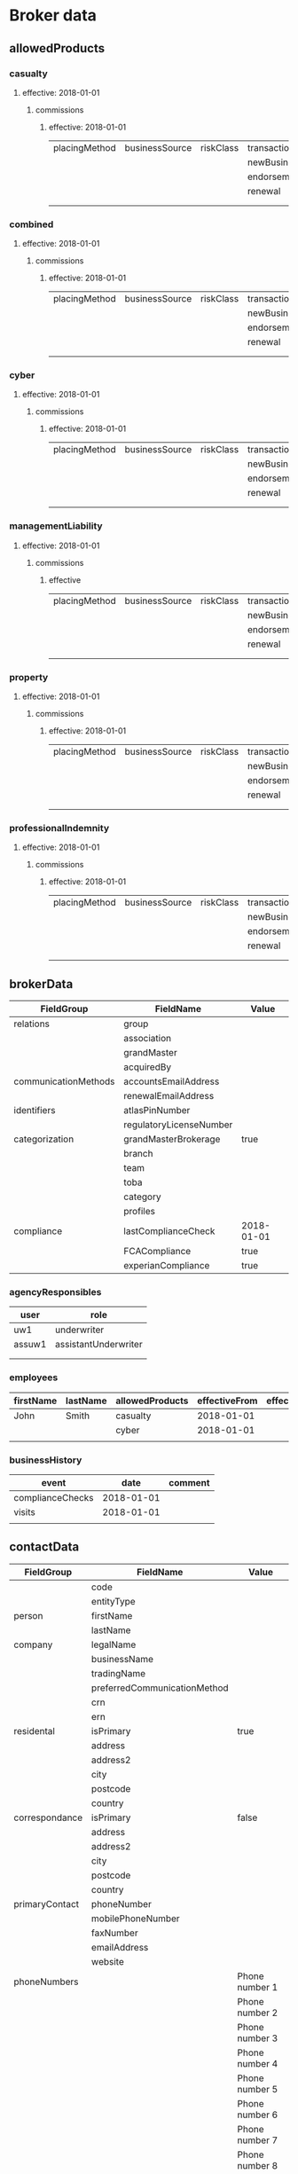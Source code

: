 * Broker data

** allowedProducts
*** casualty
**** effective: 2018-01-01
***** commissions
****** effective: 2018-01-01
| placingMethod | businessSource | riskClass    | transactionType | brokerCommission | overriderCommission |
|               |                |              | newBusiness     |                  |                     |
|               |                |              | endorsement     |                  |                     |
|               |                |              | renewal         |                  |                     |
|               |                |              |                 |                  |                     |
|               |                |              |                 |                  |                     |

*** combined
**** effective: 2018-01-01
***** commissions
****** effective: 2018-01-01
| placingMethod | businessSource | riskClass    | transactionType | brokerCommission | overriderCommission |
|               |                |              | newBusiness     |                  |                     |
|               |                |              | endorsement     |                  |                     |
|               |                |              | renewal         |                  |                     |
|               |                |              |                 |                  |                     |
|               |                |              |                 |                  |                     |

*** cyber
**** effective: 2018-01-01
***** commissions
****** effective: 2018-01-01
| placingMethod | businessSource | riskClass    | transactionType | brokerCommission | overriderCommission |
|               |                |              | newBusiness     |                  |                     |
|               |                |              | endorsement     |                  |                     |
|               |                |              | renewal         |                  |                     |
|               |                |              |                 |                  |                     |
|               |                |              |                 |                  |                     |

*** managementLiability
**** effective: 2018-01-01
***** commissions
****** effective
| placingMethod | businessSource | riskClass    | transactionType | brokerCommission | overriderCommission |
|               |                |              | newBusiness     |                  |                     |
|               |                |              | endorsement     |                  |                     |
|               |                |              | renewal         |                  |                     |
|               |                |              |                 |                  |                     |
|               |                |              |                 |                  |                     |

*** property
**** effective: 2018-01-01
***** commissions
****** effective: 2018-01-01
| placingMethod | businessSource | riskClass    | transactionType | brokerCommission | overriderCommission |
|               |                |              | newBusiness     |                  |                     |
|               |                |              | endorsement     |                  |                     |
|               |                |              | renewal         |                  |                     |
|               |                |              |                 |                  |                     |
|               |                |              |                 |                  |                     |

*** professionalIndemnity
**** effective: 2018-01-01
***** commissions
****** effective: 2018-01-01
| placingMethod | businessSource | riskClass    | transactionType | brokerCommission | overriderCommission |
|               |                |              | newBusiness     |                  |                     |
|               |                |              | endorsement     |                  |                     |
|               |                |              | renewal         |                  |                     |
|               |                |              |                 |                  |                     |
|               |                |              |                 |                  |                     |





** brokerData
| FieldGroup           | FieldName               | Value                      |
|----------------------+-------------------------+----------------------------|
| relations            | group                   |                            |
|                      | association             |                            |
|                      | grandMaster             |                            |
|                      | acquiredBy              |                            |
| communicationMethods | accountsEmailAddress    |                            |
|                      | renewalEmailAddress     |                            |
| identifiers          | atlasPinNumber          |                            |
|                      | regulatoryLicenseNumber |                            |
| categorization       | grandMasterBrokerage    | true                       |
|                      | branch                  |                            |
|                      | team                    |                            |
|                      | toba                    |                            |
|                      | category                |                            |
|                      | profiles                |                            |
| compliance           | lastComplianceCheck     | 2018-01-01                 |
|                      | FCACompliance           | true                       |
|                      | experianCompliance      | true                       |


*** agencyResponsibles

| user   | role                 |
|--------+----------------------|
| uw1    | underwriter          |
| assuw1 | assistantUnderwriter |
|        |                      |
|        |                      |

*** employees

| firstName | lastName | allowedProducts | effectiveFrom | effectiveTo |
|-----------+----------+-----------------+---------------+-------------|
| John      | Smith    | casualty        |    2018-01-01 |             |
|           |          | cyber           |    2018-01-01 |             |
|           |          |                 |               |             |


*** businessHistory
| event            |       date | comment            |
|------------------+------------+--------------------|
| complianceChecks | 2018-01-01 |                    |
| visits           | 2018-01-01 |                    |
|                  |            |                    |





** contactData
| FieldGroup     | FieldName                    | Value                 |
|----------------+------------------------------+-----------------------|
|                | code                         |                       |
|                | entityType                   |                       |
| person         | firstName                    |                       |
|                | lastName                     |                       |
| company        | legalName                    |                       |
|                | businessName                 |                       |
|                | tradingName                  |                       |
|----------------+------------------------------+-----------------------|
|                | preferredCommunicationMethod |                       |
|                | crn                          |                       |
|                | ern                          |                       |
|----------------+------------------------------+-----------------------|
| residental     | isPrimary                    | true                  |
|                | address                      |                       |
|                | address2                     |                       |
|                | city                         |                       |
|                | postcode                     |                       |
|                | country                      |                       |
|----------------+------------------------------+-----------------------|
| correspondance | isPrimary                    | false                 |
|                | address                      |                       |
|                | address2                     |                       |
|                | city                         |                       |
|                | postcode                     |                       |
|                | country                      |                       |
|----------------+------------------------------+-----------------------|
| primaryContact | phoneNumber                  |                       |
|                | mobilePhoneNumber            |                       |
|                | faxNumber                    |                       |
|                | emailAddress                 |                       |
|                | website                      |                       |
|----------------+------------------------------+-----------------------|
| phoneNumbers   |                              | Phone number 1        |
|                |                              | Phone number 2        |
|                |                              | Phone number 3        |
|                |                              | Phone number 4        |
|                |                              | Phone number 5        |
|                |                              | Phone number 6        |
|                |                              | Phone number 7        |
|                |                              | Phone number 8        |
|                |                              | Phone number 9        |
|                |                              | Phone number 10       |



** bankAccounts
|----------------+------------------------------+-----------------------|
| bankAccount    | country                      | UK                    |
|                | bankName                     |                       |
|                | accountNumber                |                       |
|                | accountName                  |                       |
|                | sortCode                     |                       |
|                | bsbNumber                    |                       |
|                | currency                     | GBP                   |
